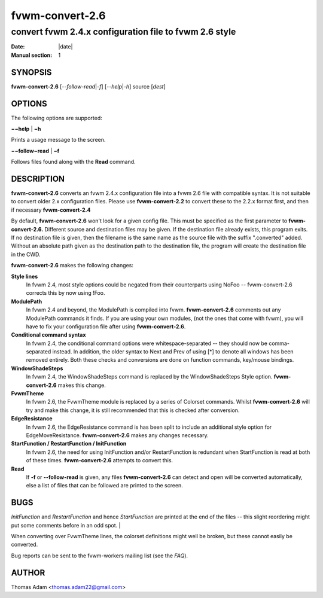 ========================================================================
fvwm-convert-2.6
========================================================================

------------------------------------------------------------------------
convert fvwm 2.4.x configuration file to fvwm 2.6 style
------------------------------------------------------------------------

:Date: |date|
:Manual section: 1


SYNOPSIS
--------

**fvwm-convert-2.6** [*--follow-read*\ \|\ *-f*] [*--help*\ \|\ *-h*]
source [*dest*]

OPTIONS
-------

The following options are supported:

**−−help** \| **−h**

Prints a usage message to the screen.

**−−follow−read** \| **−f**

Follows files found along with the **Read** command.

DESCRIPTION
-----------

**fvwm-convert-2.6** converts an fvwm 2.4.x configuration file into a
fvwm 2.6 file with compatible syntax. It is not suitable to convert
older 2.x configuration files. Please use **fvwm-convert-2.2** to
convert these to the 2.2.x format first, and then if necessary
**fvwm-convert-2.4**

By default, **fvwm-convert-2.6** won\'t look for a given config file.
This must be specified as the first parameter to **fvwm-convert-2.6.**
Different source and destination files may be given. If the destination
file already exists, this program exits. If no destination file is
given, then the filename is the same name as the source file with the
suffix ".converted" added. Without an absolute path given as the
destination path to the destination file, the program will create the
destination file in the CWD.

**fvwm-convert-2.6** makes the following changes:

**Style lines**
  In fvwm 2.4, most style options could be negated from their counterparts
  using NoFoo -- fvwm-convert-2.6 corrects this by now using !Foo.

**ModulePath**
  In fvwm 2.4 and beyond, the ModulePath is compiled into fvwm.
  **fvwm-convert-2.6** comments out any ModulePath commands it finds. If
  you are using your own modules, (not the ones that come with fvwm), you
  will have to fix your configuration file after using
  **fvwm-convert-2.6**.

**Conditional command syntax**
  In fvwm 2.4, the conditional command options were whitespace-separated
  -- they should now be comma-separated instead. In addition, the older
  syntax to Next and Prev of using [\*] to denote all windows has been
  removed entirely. Both these checks and conversions are done on function
  commands, key/mouse bindings.

**WindowShadeSteps**
  In fvwm 2.4, the WindowShadeSteps command is replaced by the
  WindowShadeSteps Style option. **fvwm-convert-2.6** makes this change.

**FvwmTheme**
  In fvwm 2.6, the FvwmTheme module is replaced by a series of Colorset
  commands. Whilst **fvwm-convert-2.6** will try and make this change, it
  is still recommended that this is checked after conversion.

**EdgeResistance**
  In fvwm 2.6, the EdgeResistance command is has been split to include an
  additional style option for EdgeMoveResistance. **fvwm-convert-2.6**
  makes any changes necessary.

**StartFunction / RestartFunction / InitFunction**
  In fvwm 2.6, the need for using InitFunction and/or RestartFunction is
  redundant when StartFunction is read at both of these times.
  **fvwm-convert-2.6** attempts to convert this.

**Read**
  If **-f** or **--follow-read** is given, any files **fvwm-convert-2.6**
  can detect and open will be converted automatically, else a list of
  files that can be followed are printed to the screen.

BUGS
----

*InitFunction* and *RestartFunction* and hence *StartFunction* are printed
at the end of the files -- this slight reordering might put some comments
before in an odd spot.                                             |

When converting over FvwmTheme lines, the colorset definitions might
well be broken, but these cannot easily be converted.

Bug reports can be sent to the fvwm-workers mailing list (see the *FAQ*).

AUTHOR
------

Thomas Adam <thomas.adam22@gmail.com>

